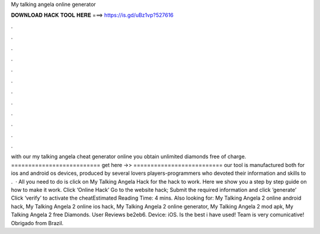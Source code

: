 My talking angela online generator

𝐃𝐎𝐖𝐍𝐋𝐎𝐀𝐃 𝐇𝐀𝐂𝐊 𝐓𝐎𝐎𝐋 𝐇𝐄𝐑𝐄 ===> https://is.gd/uBz1vp?527616

.

.

.

.

.

.

.

.

.

.

.

.

with our my talking angela cheat generator online you obtain unlimited diamonds free of charge. ========================== get here ->>  ========================== our tool is manufactured both for ios and android os devices, produced by several lovers players-programmers who devoted their information and skills to .  · All you need to do is click on My Talking Angela Hack for the hack to work. Here we show you a step by step guide on how to make it work. Click ‘Online Hack’ Go to the website hack; Submit the required information and click ‘generate’ Click ‘verify’ to activate the cheatEstimated Reading Time: 4 mins. Also looking for: My Talking Angela 2 online android hack, My Talking Angela 2 online ios hack, My Talking Angela 2 online generator, My Talking Angela 2 mod apk, My Talking Angela 2 free Diamonds. User Reviews be2eb6. Device: iOS. Is the best i have used! Team is very comunicative! Obrigado from Brazil.